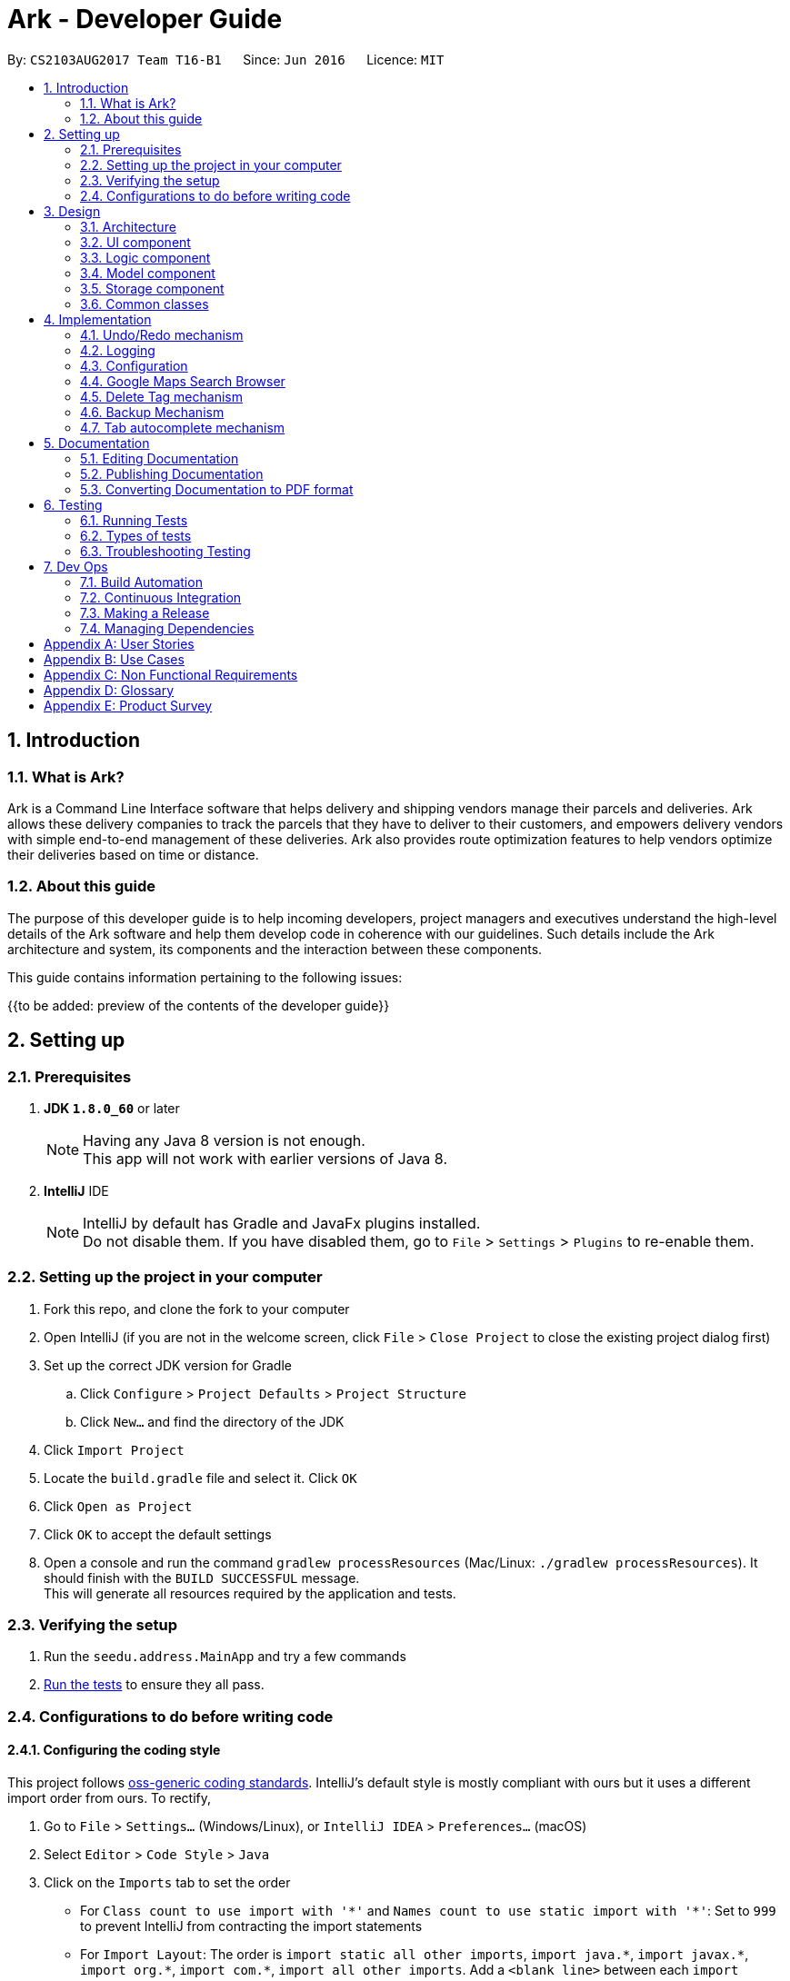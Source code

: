 = Ark - Developer Guide
:toc:
:toc-title:
:toc-placement: preamble
:sectnums:
:imagesDir: images
:stylesDir: stylesheets
ifdef::env-github[]
:tip-caption: :bulb:
:note-caption: :information_source:
endif::[]
ifdef::env-github,env-browser[:outfilesuffix: .adoc]
:repoURL: https://github.com/CS2103AUG2017-T16-B1/main/tree/master

By: `CS2103AUG2017 Team T16-B1`      Since: `Jun 2016`      Licence: `MIT`

== Introduction

=== What is Ark?
Ark is a Command Line Interface software that helps delivery and shipping vendors manage their parcels and deliveries.
Ark allows these delivery companies to track the parcels that they have to deliver to their customers, and empowers
delivery vendors with simple end-to-end management of these deliveries. Ark also provides route optimization features
to help vendors optimize their deliveries based on time or distance.

=== About this guide
The purpose of this developer guide is to help incoming developers, project managers and executives understand the
high-level details of the Ark software and help them develop code in coherence with our guidelines. Such details
include the Ark architecture and system, its components and the interaction between these components. +

This guide contains information pertaining to the following issues: +

{{to be added: preview of the contents of the developer guide}}


== Setting up

=== Prerequisites

. *JDK `1.8.0_60`* or later
+
[NOTE]
Having any Java 8 version is not enough. +
This app will not work with earlier versions of Java 8.
+

. *IntelliJ* IDE
+
[NOTE]
IntelliJ by default has Gradle and JavaFx plugins installed. +
Do not disable them. If you have disabled them, go to `File` > `Settings` > `Plugins` to re-enable them.


=== Setting up the project in your computer

. Fork this repo, and clone the fork to your computer
. Open IntelliJ (if you are not in the welcome screen, click `File` > `Close Project` to close the existing project
dialog first)
. Set up the correct JDK version for Gradle
.. Click `Configure` > `Project Defaults` > `Project Structure`
.. Click `New...` and find the directory of the JDK
. Click `Import Project`
. Locate the `build.gradle` file and select it. Click `OK`
. Click `Open as Project`
. Click `OK` to accept the default settings
. Open a console and run the command `gradlew processResources` (Mac/Linux: `./gradlew processResources`). It should
finish with the `BUILD SUCCESSFUL` message. +
This will generate all resources required by the application and tests.

=== Verifying the setup

. Run the `seedu.address.MainApp` and try a few commands
. link:#testing[Run the tests] to ensure they all pass.

=== Configurations to do before writing code

==== Configuring the coding style

This project follows https://oss-generic.github.io/process/codingStandards/CodingStandard-Java.html[oss-generic coding
standards]. IntelliJ's default style is mostly compliant with ours but it uses a different import order from ours. To
rectify,

. Go to `File` > `Settings...` (Windows/Linux), or `IntelliJ IDEA` > `Preferences...` (macOS)
. Select `Editor` > `Code Style` > `Java`
. Click on the `Imports` tab to set the order

* For `Class count to use import with '\*'` and `Names count to use static import with '*'`: Set to `999` to prevent
IntelliJ from contracting the import statements
* For `Import Layout`: The order is `import static all other imports`, `import java.\*`, `import javax.*`,
`import org.\*`, `import com.*`, `import all other imports`. Add a `<blank line>` between each `import`

Optionally, you can follow the <<UsingCheckstyle#, UsingCheckstyle.adoc>> document to configure Intellij to check
style-compliance as you write code.

==== Updating documentation to match your fork

After forking the repo, links in the documentation will still point to the `CS2103AUG2017-T16-B1/main` repo. If you
plan to develop this as a separate product (i.e. instead of contributing to the `CS2103AUG2017-T16-B1/main`) ,
you should replace the URL in the variable `repoURL` in `DeveloperGuide.adoc` and `UserGuide.adoc` with the
URL of your fork.

==== Setting up CI

Set up Travis to perform Continuous Integration (CI) for your fork. See <<UsingTravis#, UsingTravis.adoc>> to learn how
to set it up.

Optionally, you can set up AppVeyor as a second CI (see <<UsingAppVeyor#, UsingAppVeyor.adoc>>).

[NOTE]
Having both Travis and AppVeyor ensures your App works on both Unix-based platforms and Windows-based platforms
(Travis is Unix-based and AppVeyor is Windows-based)

==== Getting started with coding

Before you get ready to start coding, get some sense of the overall design by reading the
link:#architecture[Architecture] section.

== Design

=== Architecture

image::Architecture.png[width="600"]
_Figure 2.1.1 : Architecture Diagram_

The *_Architecture Diagram_* given above explains the high-level design of the App. Given below is a quick overview of
each component.

[TIP]
The `.pptx` files used to create diagrams in this document can be found in the
link:{repoURL}/tree/master/docs/diagrams/[diagrams] folder. To update a diagram, modify the diagram in the powerpoint
files located in the link:{repoURL}/tree/master/docs/diagrams/[diagrams] folder, select the objects of the diagram,
'right click`, and choose `Save as picture`.

`Main` has only one class called link:{repoURL}/src/main/java/seedu/address/MainApp.java[`MainApp`]. It is responsible
for,

* At app launch: Initializes the components in the correct sequence, and connects them up with each other.
* At shut down: Shuts down the components and invokes cleanup method where necessary.

link:#common-classes[*`Commons`*] represents a collection of classes used by multiple other components. Two of those
classes play important roles at the architecture level.

* `EventsCenter` : This class (written using https://github.com/google/guava/wiki/EventBusExplained[Google's Event Bus
library]) is used by components to communicate with other components using events (i.e. a form of _Event Driven_ design)
* `LogsCenter` : Used by many classes to write log messages to the App's log file.

The rest of the App consists of four components.

* link:#ui-component[*`UI`*] : The UI of the App.
* link:#logic-component[*`Logic`*] : The command executor.
* link:#model-component[*`Model`*] : Holds the data of the App in-memory.
* link:#storage-component[*`Storage`*] : Reads data from, and writes data to, the hard disk.

Each of the four components

* Defines its _API_ in an `interface` with the same name as the Component.
* Exposes its functionality using a `{Component Name}Manager` class.

For example, the `Logic` component (see the class diagram given below) defines it's API in the `Logic.java` interface
and exposes its functionality using the `LogicManager.java` class.

image::LogicClassDiagram.png[width="800"]
_Figure 2.1.2 : Class Diagram of the Logic Component_

[discrete]
==== Events-Driven nature of the design

The _Sequence Diagram_ below shows how the components interact for the scenario where the user issues the command
`delete 1`.

image::SDforDeletePerson.png[width="800"]
_Figure 2.1.3a : Component interactions for `delete 1` command (part 1)_

[NOTE]
Note how the `Model` simply raises a `AddressBookChangedEvent` when the address book data are changed, instead of
asking the `Storage` to save the updates to the hard disk.

The diagram below shows how the `EventsCenter` reacts to that event, which eventually results in the updates being
saved to the hard disk and the status bar of the UI being updated to reflect the 'Last Updated' time.

image::SDforDeletePersonEventHandling.png[width="800"]
_Figure 2.1.3b : Component interactions for `delete 1` command (part 2)_

[NOTE]
Note how the event is propagated through the `EventsCenter` to the `Storage` and `UI` without `Model` having to be
coupled to either of them. This is an example of how this Event Driven approach helps us reduce direct coupling between
components.

The sections below give more details of each component.

=== UI component

image::UiClassDiagram.png[width="800"]
_Figure 2.2.1 : Structure of the UI Component_

*API* : link:{repoURL}/src/main/java/seedu/address/ui/Ui.java[`Ui.java`]

The UI consists of a `MainWindow` that is made up of parts e.g.`CommandBox`, `ResultDisplay`, `ParcelListPanel`,
`StatusBarFooter`, `BrowserPanel` etc. All these, including the `MainWindow`, inherit from the abstract `UiPart` class.

The `UI` component uses JavaFx UI framework. The layout of these UI parts are defined in matching `.fxml` files that
are in the `src/main/resources/view` folder. For example, the layout of the
link:{repoURL}/src/main/java/seedu/address/ui/MainWindow.java[`MainWindow`] is specified in
link:{repoURL}/src/main/resources/view/MainWindow.fxml[`MainWindow.fxml`]

The `UI` component,

* Executes user commands using the `Logic` component.
* Binds itself to some data in the `Model` so that the UI can auto-update when data in the `Model` change.
* Responds to events raised from various parts of the App and updates the UI accordingly.

=== Logic component

image::LogicClassDiagram.png[width="800"]
_Figure 2.3.1 : Structure of the Logic Component_

image::LogicCommandClassDiagram.png[width="800"]
_Figure 2.3.2 : Structure of Commands in the Logic Component. This diagram shows finer details concerning `XYZCommand`
and `Command` in Figure 2.3.1_

*API* :
link:{repoURL}/src/main/java/seedu/address/logic/Logic.java[`Logic.java`]

.  `Logic` uses the `AddressBookParser` class to parse the user command.
.  This results in a `Command` object which is executed by the `LogicManager`.
.  The command execution can affect the `Model` (e.g. adding a parcel) and/or raise events.
.  The result of the command execution is encapsulated as a `CommandResult` object which is passed back to the `Ui`.

Given below is the Sequence Diagram for interactions within the `Logic` component for the `execute("delete 1")` API
call.

image::DeleteParcelSdForLogic.png[width="800"]
_Figure 2.3.1 : Interactions Inside the Logic Component for the `delete 1` Command_

=== Model component

image::ModelClassDiagram.png[width="800"]
_Figure 2.4.1 : Structure of the Model Component_

*API* : link:{repoURL}/src/main/java/seedu/address/model/Model.java[`Model.java`]

The `Model`,

* stores a `UserPref` object that represents the user's preferences.
* stores the data from interactions with AddressBook.
* exposes an unmodifiable `ObservableList<ReadOnlyParcel>` that can be 'observed' e.g. the UI can be bound to this list
so that the UI automatically updates when the data in the list change.
* does not depend on any of the other three components.

=== Storage component

image::StorageClassDiagram.png[width="800"]
_Figure 2.5.1 : Structure of the Storage Component_

*API* : link:{repoURL}/src/main/java/seedu/address/storage/Storage.java[`Storage.java`]

The `Storage` component,

* can save `UserPref` objects in json format and read it back.
* can save the Address Book data in xml format and read it back.

=== Common classes

Classes used by multiple components are in the `seedu.addressbook.commons` package.

== Implementation

This section describes some noteworthy details on how certain features are implemented.

// tag::undoredo[]
=== Undo/Redo mechanism

The undo/redo mechanism is facilitated by an `UndoRedoStack`, which resides inside `LogicManager`. It supports undoing
and redoing of commands that modifies the state of address book (e.g. `add`, `edit`). Such commands will inherit from
`UndoableCommand`.

`UndoRedoStack` only deals with `UndoableCommands`. Commands that cannot be undone will inherit from `Command` instead.
The following diagram shows the inheritance diagram for commands:

image::LogicCommandClassDiagram.png[width="800"]

As you can see from the diagram, `UndoableCommand` adds an extra layer between the abstract `Command` class and
concrete commands that can be undone, such as the `DeleteCommand`. Note that extra tasks need to be done when executing
a command in an _undoable_ way, such as saving the state of the address book before execution. `UndoableCommand`
contains the high-level algorithm for those extra tasks while the child classes implements the details of how to execute
the specific command. Note that this technique of putting the high-level algorithm in the parent class and lower-level
steps of the algorithm in child classes is also known as the
https://www.tutorialspoint.com/design_pattern/template_pattern.htm[template pattern].

Commands that are not undoable are implemented this way:
[source,java]
----
public class ListCommand extends Command {
    @Override
    public CommandResult execute() {
        // ... list logic ...
    }
}
----

With the extra layer, the commands that are undoable are implemented this way:
[source,java]
----
public abstract class UndoableCommand extends Command {
    @Override
    public CommandResult execute() {
        // ... undo logic ...

        executeUndoableCommand();
    }
}

public class DeleteCommand extends UndoableCommand {
    @Override
    public CommandResult executeUndoableCommand() {
        // ... delete logic ...
    }
}
----

Suppose that the user has just launched the application. The `UndoRedoStack` will be empty at the beginning.

The user executes a new `UndoableCommand`, `delete 5`, to delete the 5th parcel in the address book. The current state
of the address book is saved before the `delete 5` command executes. The `delete 5` command will then be pushed onto
the `undoStack` (the current state is saved together with the command).

image::UndoRedoStartingStackDiagram.png[width="800"]

As the user continues to use the program, more commands are added into the `undoStack`. For example, the user may
execute `add n/David ...` to add a new parcel.

image::UndoRedoNewCommand1StackDiagram.png[width="800"]

[NOTE]
If a command fails its execution, it will not be pushed to the `UndoRedoStack` at all.

The user now decides that adding the parcel was a mistake, and decides to undo that action using `undo`.

We will pop the most recent command out of the `undoStack` and push it back to the `redoStack`. We will restore the
address book to the state before the `add` command executed.

image::UndoRedoExecuteUndoStackDiagram.png[width="800"]

[NOTE]
If the `undoStack` is empty, then there are no other commands left to be undone, and an `Exception` will be thrown when
popping the `undoStack`.

The following sequence diagram shows how the undo operation works:

image::UndoRedoSequenceDiagram.png[width="800"]

The redo does the exact opposite (pops from `redoStack`, push to `undoStack`, and restores the address book to the
state after the command is executed).

[NOTE]
If the `redoStack` is empty, then there are no other commands left to be redone, and an `Exception` will be thrown when
popping the `redoStack`.

The user now decides to execute a new command, `clear`. As before, `clear` will be pushed into the `undoStack`. This
time the `redoStack` is no longer empty. It will be purged as it no longer make sense to redo the `add n/David` command
(this is the behavior that most modern desktop applications follow).

image::UndoRedoNewCommand2StackDiagram.png[width="800"]

Commands that are not undoable are not added into the `undoStack`. For example, `list`, which inherits from `Command`
rather than `UndoableCommand`, will not be added after execution:

image::UndoRedoNewCommand3StackDiagram.png[width="800"]

The following activity diagram summarize what happens inside the `UndoRedoStack` when a user executes a new command:

image::UndoRedoActivityDiagram.png[width="200"]

==== Design Considerations

**Aspect:** Implementation of `UndoableCommand` +
**Alternative 1 (current choice):** Add a new abstract method `executeUndoableCommand()` +
**Pros:** We will not lose any undone/redone functionality as it is now part of the default behaviour. Classes that
deal with `Command` do not have to know that `executeUndoableCommand()` exist. +
**Cons:** Hard for new developers to understand the template pattern. +
**Alternative 2:** Just override `execute()` +
**Pros:** Does not involve the template pattern, easier for new developers to understand. +
**Cons:** Classes that inherit from `UndoableCommand` must remember to call `super.execute()`, or lose the ability to
undo/redo.

---

**Aspect:** How undo & redo executes +
**Alternative 1 (current choice):** Saves the entire address book. +
**Pros:** Easy to implement. +
**Cons:** May have performance issues in terms of memory usage. +
**Alternative 2:** Individual command knows how to undo/redo by itself. +
**Pros:** Will use less memory (e.g. for `delete`, just save the parcel being deleted). +
**Cons:** We must ensure that the implementation of each individual command are correct.

---

**Aspect:** Type of commands that can be undone/redone +
**Alternative 1 (current choice):** Only include commands that modifies the address book (`add`, `clear`, `edit`). +
**Pros:** We only revert changes that are hard to change back (the view can easily be re-modified as no data are lost). +
**Cons:** User might think that undo also applies when the list is modified (undoing filtering for example), only to
realize that it does not do that, after executing `undo`. +
**Alternative 2:** Include all commands. +
**Pros:** Might be more intuitive for the user. +
**Cons:** User have no way of skipping such commands if he or she just want to reset the state of the address book and
not the view. +
**Additional Info:** See our discussion  https://github.com/se-edu/addressbook-level4/issues/390#issuecomment-298936672[here].

---

**Aspect:** Data structure to support the undo/redo commands +
**Alternative 1 (current choice):** Use separate stack for undo and redo +
**Pros:** Easy to understand for new Computer Science student undergraduates to understand, who are likely to be the
new incoming developers of our project. +
**Cons:** Logic is duplicated twice. For example, when a new command is executed, we must remember to update both
`HistoryManager` and `UndoRedoStack`. +
**Alternative 2:** Use `HistoryManager` for undo/redo +
**Pros:** We do not need to maintain a separate stack, and just reuse what is already in the codebase. +
**Cons:** Requires dealing with commands that have already been undone: We must remember to skip these commands.
Violates Single Responsibility Principle and Separation of Concerns as `HistoryManager` now needs to do two different
things. +
// end::undoredo[]

=== Logging

We are using `java.util.logging` package for logging. The `LogsCenter` class is used to manage the logging levels and
logging destinations.

* The logging level can be controlled using the `logLevel` setting in the configuration file
(See link:#configuration[Configuration])
* The `Logger` for a class can be obtained using `LogsCenter.getLogger(Class)` which will log messages according to the
specified logging level
* Currently log messages are output through: `Console` and to a `.log` file.

*Logging Levels*

* `SEVERE` : Critical problem detected which may possibly cause the termination of the application
* `WARNING` : Can continue, but with caution
* `INFO` : Information showing the noteworthy actions by the App
* `FINE` : Details that is not usually noteworthy but may be useful in debugging e.g. print the actual list instead of
just its size

=== Configuration

Certain properties of the application can be controlled (e.g App name, logging level) through the configuration file
(default: `config.json`).

=== Google Maps Search Browser

The google maps search browser enhancement resides within the `BrowserPanel`.
It takes in a `ReadOnlyParcel` 's postal code number substring of the parcel's address and concatenates it
to the back of Google Map's search URL prefix to get a URL for the browser to load.

==== Design Considerations

**Aspect:** Implementation of Google Maps Search Browser +
**Alternative 1 (current choice):** Change browser loadPage URL to Google Map search URL +
**Pros:** Its easy to implement new methods to load a new URLs if required to display a different URL. +
**Cons:** The map has no other functionality besides searching for the postal code. +
**Alternative 2 (future implementation choice):** Implementing through Google Maps API +
**Pros:** Makes it easier for implementing additional features that utilizes the Maps API which would be required +
 in future versions of the Ark application. +
**Cons:** More difficult to implement and integrate into a command line interface.

=== Delete Tag mechanism

The delete tag mechanism is facilitated by a `deleteTag` method within the `ModelManager`. It supports the deletion
of tags from every single parcel in Ark.

We first retrieve the list of parcels in Ark and iterate through each parcel and recreate the parcel object using the
original parcel. We then check if tag we want to remove is present in the new parcel's list of tags. If the tag is
present, we remove it, otherwise, we do nothing. We then update the old parcel in Ark with the new parcel with the
updated list of tags.

==== Design Considerations

**Aspect:** Implementation of `deleteTagCommand` +
**Alternative 1 (current choice):** Add method to delete tags in `ModelManager` +
**Pros:** It is easy to implement a method to remove every instance where the Tag appears, we only have to be able to
correctly iterate through all the lists of tags. +
**Cons:** Might be computationally expensive for large number of parcels as Ark will need to iterate through every
Tag to delete them. +
**Alternative 2:** Maintain a list of tags and where the tags are located+
**Pros:** Computationally quicker to just find the tag and remove the tag from every parcel in the list of tags +
**Cons:** More difficult to implement as we have to store an additional list of tags which is linked to each parcel
and has to be updated whenever we edit other parcel details as well.

=== Backup Mechanism

The back up mechanism is facilitated by a `backupAddressBook` method within the `StorageManager`. It supports the
backing up of AddressBook data in Ark. +

image::BackupSequenceDiagram.png[width="600"]

The `backupAddressBook` method is called automatically when `storageManager` is initialised in `MainApp#init()`,
a method that is called when `Ark` is launched. The method utilises the `StorageManager#saveAddressBook()` method and
stores the backup in the same directory as the main `AddressBook` storage file. The backup file is saved and named with
the name of the main `AddressBook` storage file appended with `-backup.xml`. i.e. If the main `AddressBook` storage file
 is named as `addressbook.xml`, the backup storage file will be saved as `addressbook.xml-backup.xml`.

==== Design Considerations

**Aspect:** Implementation of `StorageManager#backupAddressBook` +
**Alternative 1 (current choice):** use the `StorageManger#saveAddressBook()` method to implement logic. +
**Pros:** It becomes easier to implement method rather than writing out a separate logic for saveAddressBook. It
makes updates easier since enhancements to `saveAddressBook()` will also enhance `backupAddressBook()`. +
**Cons:** This implementation increases the coupling of `StorageManager#backupAddressBook()` and
`StorageManager#saveAddressBook()` where changes in `saveAddressBook()` will cause changes in `backupAddressBook()`. +
**Alternative 2:** Separate the implementation of `Storage#backupAddressBook()` from `StorageManager#saveAddressBook()`
 +
**Pros:** Reduced coupling of saveAddressBook() and backupAddressBook() and allows the backup file to be saved at a
different location from the main save file. This prevents the backup file from being corrupted if the folder of the
main save file becomes corrupted. +
**Cons:** More tedious to implement and maintain `backupAddressBook()` since enhancements to the saving feature has to
be implemented in both `saveAddressBook()` and `backupAddressBook()` +

---

**Aspect:** Trigger to execute `StorageManager#backupAddressBook` +
**Alternative 1 (current choice):** Automatically backup data on Ark on launch of the software. +
**Pros:** This implementation ensures that the if the user corrupts the data of Ark during a session. The user will be
able to revert to the start of the session, which is ensured to be a workable instance of the Ark software. +
**Cons:** This does not give the most recent copy of the data of the Ark if many changes were made in a single session.
 +
**Alternative 2:** Backup data on Ark every few minutes +
**Pros:** Provides a very recent copy of the data on Ark. +
**Cons:** More tedious and difficult to implement. User may also be running another process at that point of time. It
could cause a bottleneck if there is a lot of data to be saved, and multiple backup calls are queued one after the
other. +
**Alternative 3:** Backup data after a fixed number of `UndoableCommand`s. +
**Pros:** Provides a very recent copy of the data on Ark. +
**Cons:** More tedious and difficult to implement. Difficult to determine the optimal amount of data to restore. If
the corruption of the data is caused by a several of commands, it becomes difficult to ensure that the backup file
provides a workable copy of the data of Ark.

=== Tab autocomplete mechanism

The tab autocomplete mechanism is facilitated by the `autocomplete` method residing inside the `Autocompleter`.
It supports the tab autocompletion for possible commands that that match the text in the CommandBox. +

A new `Autocompleter` is initialized when the `CommandBox` is initialized as an attribute of the `CommandBox`. When
the `tab` key is pressed by the user, `CommandBox#processAutocomplete` retrieves the text that is currently in
the `commandTextField` and passes it into the `Autocompleter#autocomplete` as a string. If the string is empty,
`autocomplete` raises a `NewResultAvailableEvent` to prompt the user to use the help command and returns
an empty string. +

If the string is not empty, the text in `commandTextField` will be converted into an array and stored in
`commandBoxTextArray`. If there is only one word in the `commandBoxTextArray`,
`AutoCompleter#processOneWordAutocomplete` will be called and the only word in commandBoxTextArray is passed in as a
string `commandBoxText`. `processOneWordAutocomplete` will then pass `commandBoxText` into `getClosestCommands`.
`getClosestCommands` then iterates through all the possible commands in `commandList` and compares them with
`commandBoxText` using  `AutoComplete#isPossibleMatch` . If `isPossibleMatch` returns true, the command is then stored
inside the arrayList `possibleResults`. After iterating through `commandList`, `getClosestCommands` then returns
`possibleResults`. If there is only one item inside `possibleResults`, `processOneWordAutoComplete` will return it to
`autocomplete` which then returns it to `processAutocomplete`. If there is more than one item, a
`NewResultAvailableEvent` is raised which prompts the user on the possible autocomplete commands available and returns
the original value of `commandBoxText`. +

After `autocomplete` returns a string to `processAutocomplete`, it then passes the string into `CommandBox#replaceText`
to replace the text in `commandFieldText` with the string. +

==== Design Considerations

**Aspect:** Implementation of `autocomplete` +
**Alternative 1 (current choice):** Create a new `Autocompleter` class to implement `autocomplete` and its helper
functions. +
**Pros:** Single Responsibility Principle (SRP) is maintained +
**Cons:** More tedious to implement and test since the feature is implemented in both `Autocompleter` and `CommandBox`.
Also creates coupling between the `Autocompleter` and `CommandBox`. +
**Alternative 2:** Implement `autocomplete` inside `CommandBox`
**Pros:** Easier to test since `CommandBoxTest` has already been set up and implemented. +
**Cons:** `CommandBox` class now has multiple responsibilities, which violates SRP. +

== Documentation

We use asciidoc for writing documentation.

[NOTE]
We chose asciidoc over Markdown because asciidoc, although a bit more complex than Markdown, provides more flexibility
in formatting.

=== Editing Documentation

See <<UsingGradle#rendering-asciidoc-files, UsingGradle.adoc>> to learn how to render `.adoc` files locally to preview
the end result of your edits. Alternatively, you can download the AsciiDoc plugin for IntelliJ, which allows you to
preview the changes you have made to your `.adoc` files in real-time.

=== Publishing Documentation

See <<UsingTravis#deploying-github-pages, UsingTravis.adoc>> to learn how to deploy GitHub Pages using Travis.

=== Converting Documentation to PDF format

We use https://www.google.com/chrome/browser/desktop/[Google Chrome] for converting documentation to PDF format, as
Chrome's PDF engine preserves hyperlinks used in webpages.

Here are the steps to convert the project documentation files to PDF format.

.  Follow the instructions in <<UsingGradle#rendering-asciidoc-files, UsingGradle.adoc>> to convert the AsciiDoc files
in the `docs/` directory to HTML format.
.  Go to your generated HTML files in the `build/docs` folder, right click on them and select `Open with` ->
`Google Chrome`.
.  Within Chrome, click on the `Print` option in Chrome's menu.
.  Set the destination to `Save as PDF`, then click `Save` to save a copy of the file in PDF format. For best results,
use the settings indicated in the screenshot below.

image::chrome_save_as_pdf.png[width="300"]
_Figure 5.6.1 : Saving documentation as PDF files in Chrome_

== Testing

=== Running Tests

There are three ways to run tests.

[TIP]
The most reliable way to run tests is the 3rd one. The first two methods might fail some GUI tests due to
platform/resolution-specific idiosyncrasies.

*Method 1: Using IntelliJ JUnit test runner*

* To run all tests, right-click on the `src/test/java` folder and choose `Run 'All Tests'`
* To run a subset of tests, you can right-click on a test package, test class, or a test and choose `Run 'ABC'`

*Method 2: Using Gradle*

* Open a console and run the command `gradlew clean allTests` (Mac/Linux: `./gradlew clean allTests`)

[NOTE]
See <<UsingGradle#, UsingGradle.adoc>> for more info on how to run tests using Gradle.

*Method 3: Using Gradle (headless)*

Thanks to the https://github.com/TestFX/TestFX[TestFX] library we use, our GUI tests can be run in the _headless_ mode.
In the headless mode, GUI tests do not show up on the screen. That means the developer can do other things on the
Computer while the tests are running.

To run tests in headless mode, open a console and run the command `gradlew clean headless allTests` (Mac/Linux:
`./gradlew clean headless allTests`)

=== Types of tests

We have two types of tests:

.  *GUI Tests* - These are tests involving the GUI. They include,
.. _System Tests_ that test the entire App by simulating user actions on the GUI. These are in the `systemtests` package.
.. _Unit tests_ that test the individual components. These are in `seedu.address.ui` package.
.  *Non-GUI Tests* - These are tests not involving the GUI. They include,
..  _Unit tests_ targeting the lowest level methods/classes. +
e.g. `seedu.address.commons.StringUtilTest`
..  _Integration tests_ that are checking the integration of multiple code units (those code units are assumed to be
working). +
e.g. `seedu.address.storage.StorageManagerTest`
..  Hybrids of unit and integration tests. These test are checking multiple code units as well as how the are connected
together. +
e.g. `seedu.address.logic.LogicManagerTest`


=== Troubleshooting Testing
**Problem: `HelpWindowTest` fails with a `NullPointerException`.**

* Reason: One of its dependencies, `UserGuide.html` in `src/main/resources/docs` is missing.
* Solution: Execute Gradle task `processResources`.

== Dev Ops

=== Build Automation

See <<UsingGradle#, UsingGradle.adoc>> to learn how to use Gradle for build automation.

=== Continuous Integration

We use https://travis-ci.org/[Travis CI] and https://www.appveyor.com/[AppVeyor] to perform _Continuous Integration_ on
our projects. See <<UsingTravis#, UsingTravis.adoc>> and <<UsingAppVeyor#, UsingAppVeyor.adoc>> for more details.

=== Making a Release

Here are the steps to create a new release.

.  Update the version number in link:{repoURL}/src/main/java/seedu/address/MainApp.java[`MainApp.java`].
.  Generate a JAR file <<UsingGradle#creating-the-jar-file, using Gradle>>.
.  Tag the repo with the version number. e.g. `v0.1`
.  https://help.github.com/articles/creating-releases/[Create a new release using GitHub] and upload the JAR file you
created.

=== Managing Dependencies

A project often depends on third-party libraries. For example, Address Book depends on the
http://wiki.fasterxml.com/JacksonHome[Jackson library] for XML parsing. Managing these _dependencies_ can be automated
using Gradle. For example, Gradle can download the dependencies automatically, which is better than these alternatives. +
a. Include those libraries in the repo (this bloats the repo size) +
b. Require developers to download those libraries manually (this creates extra work for developers)

[appendix]
== User Stories

Priorities: High (must have) - `* * \*`, Medium (nice to have) - `* \*`, Low (unlikely to have) - `*`

[width="59%",cols="22%,<23%,<25%,<30%",options="header",]
|=======================================================================
|Priority |As a ... |I want to ... |So that I can...
|`* * *` |new user |see usage instructions |refer to instructions when I forget how to use the App

|`* * *` |onging user |have a backup of my addressbook data |restore my addressbook if the storage file becomes corrupted

|`* * *` |user |add a new parcel |

|`* * *` |user |delete a parcel |

|`* * *` |user |find a parcel by name |locate details of parcels without having to go through the entire list

|`* * *` |user |filter parcels by tags |view specific parcels that are assigned with specific tags

|`* * *` |user |the browser to automatically search for the address of the selected parcel in Google Maps | so that
I can automatically get information on how to get to an address automatically, on click.

|`* * *` |delivery man who travels a lot |to know the shortest distance from one contact's address to another |

|`* * *` |delivery man who travels a lot |set a reference location |find the shortest distance from my reference
location to a parcel's delivery location

|`* * *` |delivery company |be able to keep track of my deliveries |deliver the packages on time

|`* * *` |delivery company |be alerted for any deliveries to be done today |deliver the packages on time

|`* * *` |delivery company |sort my deliveries by date |know which packages are more urgent to handle

|`* * *` |delivery man|generate deliver route based on my list of deliveries |know schedule for the day

|`* * *` |delivery company |add a list of deliveries in one shot using Comma Separated Values |conveniently parse
information from other sources

|`* * *` |delivery company |add deliveries individually |

|`* * *` |delivery company |check for deliveries close to deadline |better prepare for busy periods

|`* * *` |delivery company |archive completed deliveries |refer to them in the future

|`* *` |new user |to have an autocomplete for the commands |I do not need to remember the format of commands

|`* *` |user |store the sender and receiver addresses |use these addresses as destinations/sources of my deliveries

|`* *` |lazy user |send and receive parcel details to and from other companies |minimize the amount of data inputs

|`* *` |forgetful user |be reminded of a parcel's delivery date (if valid) |in case I forget the date

|`* *` |user |share details with contacts with a specific tag |minimize chance of someone else seeing them by accident

|`* *` |busy user |add and remove tasks |use addressbook as a task manager

|`* *` |user with a changing schedule |edit created tasks |change the details of task

|`* *` |user |assign contacts and locations to tasks |link my tasks with people and places

|`* *` |user |assign an expiry date to tasks |tasks are deleted automatically

|`* *` |lazy user |to be notified of the most optimal path of completing my deliveries based on travelling distance |

|`* *` |user |filter tasks according to location |be notified of deliveries I have at a specific location

|`* *` |forgetful user |view daily deliveries |keep track of daily deliveries

|`* *` |user |retrieve my exact location on my device |remember the current address and store my location

|`*` |new user |input instructions into a chatbot interface |I do not need to remember the format of commands

|`*` |user with many parcels in the address book |sort parcels by name |locate a parcel easily
|=======================================================================

{More to be added}

[appendix]
== Use Cases

(For all use cases below, the *System* is the `AddressBook` and the *Actor* is the `user`, unless specified otherwise)

[discrete]
=== Use case: Delete parcel

*MSS*

1.  User requests to list parcels
2.  AddressBook shows a list of parcels
3.  User requests to delete a specific parcel in the list
4.  AddressBook deletes the parcel
+
Use case ends

*Extensions*

[none]
* 2a. The list is empty
+
Use case ends

* 3a. The given index is invalid
+
[none]
** 3a1. AddressBook shows an error message.
+
Use case resumes at step 2

[discrete]
=== Use case: Add parcel by prompt

*MSS*

1.  User requests to add parcels without further details
2.  AddressBook prompts user to input parcel identification number of parcel to add
3.  User inputs identification number as requested
4.  AddressBook prompts user to input name of recipient of parcel to add
5.  User inputs name of recipient as requested
6.  AddressBook prompts user to input phone number of recipient of parcel to add
7.  User inputs phone number as requested
8.  AddressBook prompts user to input email of recipient of parcel to add
9.  User inputs email as requested
10.  AddressBook prompts user to input delivery address of parcel to add
11.  User inputs address as requested
12.  AddressBook prompts user to input tags of parcel to add
13.  User inputs tags as requested [optional]
14.  AddressBook adds parcel
+
Use case ends

*Extensions*

[none]
* 3a. The user does not input a parcel identification number
+
[none]
** 3a1. AddressBook shows an error message
+
Use case resumes at step 2

[none]
* 5a. The user does not input a name
+
[none]
** 5a1. AddressBook shows an error message
+
Use case resumes at step 4

* 7a. The user does not input a valid phone number
+
[none]
** 7a1. AddressBook shows an error message
+
Use case resumes at step 6

[none]
* 9a. The user does not input a valid email
+
[none]
** 9a1. AddressBook shows an error message
+
Use case resumes at step 8

* 11a. The user does not input a valid address
+
[none]
** 11a1. AddressBook shows an error message
+
Use case resumes at step 10

* 13a. The user does not input a tag
+
[none]
** 13a1. AddressBook shows that no tag has been entered
+
Use case resumes at step 14

[none]
* 14. AddressBook shows error message if same parcel found
+
Use case ends


[discrete]
=== Use case: Upload image of Parcel from local files

*MSS*

1.  User requests to list parcels
2.  AddressBook shows a list of parcels
3.  User requests to upload image of a specific parcel in the list
4.  AddressBook prompts for location of image
5.  User inputs file path
6.  AddressBook updates image
+
Use case ends

*Extensions*

[none]
* 2a. The list is empty
+
Use case ends.

* 6a. The file path given is invalid
+
[none]
** 6a1. AddressBook shows an error message
+
Use case resumes at step 4

* 6b. The file type of file given is invalid
+
[none]
** 6b1. AddressBook shows an error message
+
Use case resumes at step 4

[discrete]
=== Use case: Set user reference location

*MSS*

1.  User requests to set reference location
2.  AddressBook updates reference location
+
Use case ends

{More to be added}

[appendix]
== Non Functional Requirements

.  Should work on any link:#mainstream-os[mainstream OS] as long as it has Java `1.8.0_60` or higher installed.
.  Should be able to hold up to 1000 parcels without a noticeable sluggishness in performance for typical usage.
.  A user with above average typing speed for regular English text (i.e. not code, not system admin commands) should be
able to accomplish most of the tasks faster using commands than using the mouse.
.  Each Command should take at most 1 second to finish execution.
.  Should be able to handle any valid or invalid user input.
.  Should back up data inside the address book each time the user makes changes to the data.
.  Commands that do not require internet connection should still work when the user is not connected to the internet.
.  Should come with automated unit tests.
.  A new user should be able to use basic commands like add and delete without needing to refer to the help window
after their first time using the application.
.  Should allow the user to upload images of any link:#mainstream-image-format[mainstream image format].
.  link:#hash-string[Hash String] of the users personal contact information should only be made up of alphanumeric
characters.
.  Should update the map automatically when the user changes their starting location.

{More to be added}

[appendix]
== Glossary

[[mainstream-os]]
Mainstream OS

....
Windows, Linux, Unix, OS-X
....

[[mainstream-image-format]]
Mainstream Image Format

....
JPEG, PNG, BMP
....

[appendix]
== Product Survey

*Product Name*

Author: ...

Pros:

* ...
* ...

Cons:

* ...
* ...
